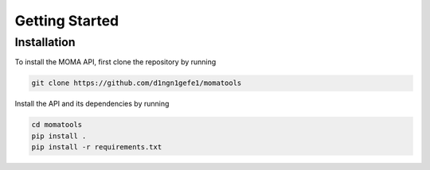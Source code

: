 Getting Started
===============
Installation
------------

To install the MOMA API, first clone the repository by running

.. code-block:: bash

    git clone https://github.com/d1ngn1gefe1/momatools

Install the API and its dependencies by running

.. code-block:: bash

    cd momatools
    pip install .
    pip install -r requirements.txt
